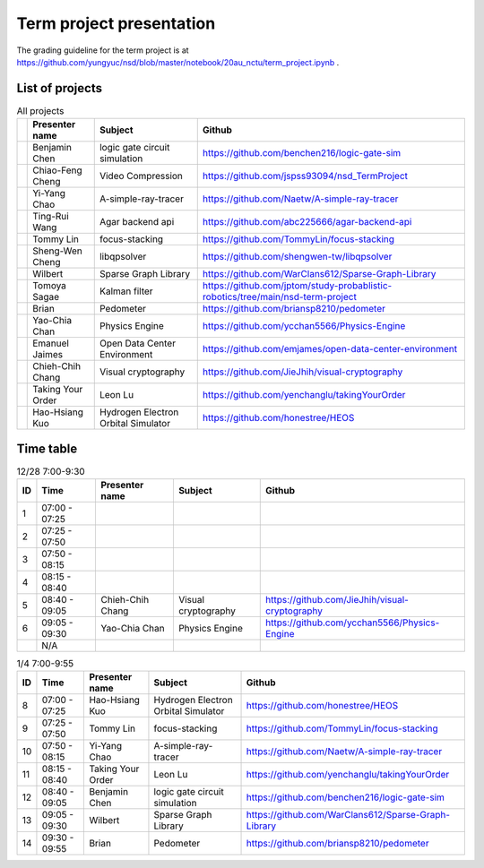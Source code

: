 =========================
Term project presentation
=========================

The grading guideline for the term project is at
https://github.com/yungyuc/nsd/blob/master/notebook/20au_nctu/term_project.ipynb .

List of projects
================

.. list-table:: All projects
  :header-rows: 1

  * -
    - Presenter name
    - Subject
    - Github
  * -
    - Benjamin Chen
    - logic gate circuit simulation
    - https://github.com/benchen216/logic-gate-sim
  * -
    - Chiao-Feng Cheng
    - Video Compression
    - https://github.com/jspss93094/nsd_TermProject
  * -
    - Yi-Yang Chao
    - A-simple-ray-tracer
    - https://github.com/Naetw/A-simple-ray-tracer
  * -
    - Ting-Rui Wang
    - Agar backend api
    - https://github.com/abc225666/agar-backend-api
  * -
    - Tommy Lin
    - focus-stacking
    - https://github.com/TommyLin/focus-stacking
  * -
    - Sheng-Wen Cheng
    - libqpsolver
    - https://github.com/shengwen-tw/libqpsolver
  * -
    - Wilbert
    - Sparse Graph Library
    - https://github.com/WarClans612/Sparse-Graph-Library
  * -
    - Tomoya Sagae
    - Kalman filter
    - https://github.com/jptom/study-probablistic-robotics/tree/main/nsd-term-project
  * -
    - Brian
    - Pedometer
    - https://github.com/briansp8210/pedometer
  * -
    - Yao-Chia Chan
    - Physics Engine
    - https://github.com/ycchan5566/Physics-Engine
  * -
    - Emanuel Jaimes
    - Open Data Center Environment
    - https://github.com/emjames/open-data-center-environment
  * -
    - Chieh-Chih Chang
    - Visual cryptography
    - https://github.com/JieJhih/visual-cryptography
  * -
    - Taking Your Order
    - Leon Lu
    - https://github.com/yenchanglu/takingYourOrder
  * -
    - Hao-Hsiang Kuo
    - Hydrogen Electron Orbital Simulator
    - https://github.com/honestree/HEOS

Time table
==========

.. list-table:: 12/28 7:00-9:30
  :header-rows: 1

  * - ID
    - Time
    - Presenter name
    - Subject
    - Github
  * - 1
    - 07:00 - 07:25
    -
    -
    -
  * - 2
    - 07:25 - 07:50
    -
    -
    -
  * - 3
    - 07:50 - 08:15
    -
    -
    -
  * - 4
    - 08:15 - 08:40
    -
    -
    -
  * - 5
    - 08:40 - 09:05
    - Chieh-Chih Chang
    - Visual cryptography
    - https://github.com/JieJhih/visual-cryptography
  * - 6
    - 09:05 - 09:30
    - Yao-Chia Chan
    - Physics Engine
    - https://github.com/ycchan5566/Physics-Engine
  * -
    - N/A
    -
    -
    -

.. list-table:: 1/4 7:00-9:55
  :header-rows: 1

  * - ID
    - Time
    - Presenter name
    - Subject
    - Github
  * - 8
    - 07:00 - 07:25
    - Hao-Hsiang Kuo
    - Hydrogen Electron Orbital Simulator
    - https://github.com/honestree/HEOS
  * - 9
    - 07:25 - 07:50
    - Tommy Lin
    - focus-stacking
    - https://github.com/TommyLin/focus-stacking
  * - 10
    - 07:50 - 08:15
    - Yi-Yang Chao
    - A-simple-ray-tracer
    - https://github.com/Naetw/A-simple-ray-tracer
  * - 11
    - 08:15 - 08:40
    - Taking Your Order
    - Leon Lu
    - https://github.com/yenchanglu/takingYourOrder
  * - 12
    - 08:40 - 09:05
    - Benjamin Chen
    - logic gate circuit simulation
    - https://github.com/benchen216/logic-gate-sim
  * - 13
    - 09:05 - 09:30
    - Wilbert
    - Sparse Graph Library
    - https://github.com/WarClans612/Sparse-Graph-Library
  * - 14
    - 09:30 - 09:55
    - Brian
    - Pedometer
    - https://github.com/briansp8210/pedometer

